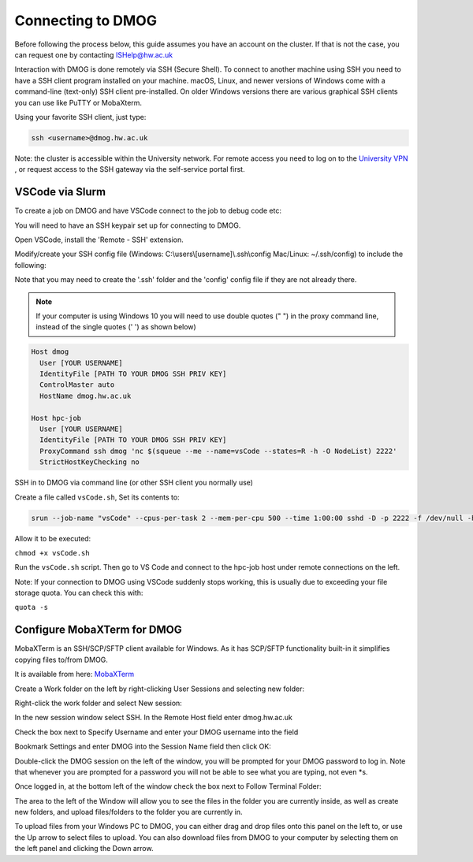 Connecting to DMOG
==================

Before following the process below, this guide assumes you have an account on the cluster. 
If that is not the case, you can request one by contacting ISHelp@hw.ac.uk

Interaction with DMOG is done remotely via SSH (Secure Shell). 
To connect to another machine using SSH you need to have a SSH client program installed on your machine. 
macOS, Linux, and newer versions of Windows come with a command-line (text-only) SSH client pre-installed. 
On older Windows versions there are various graphical SSH clients you can use like PuTTY or MobaXterm.

Using your favorite SSH client, just type:

.. code-block:: bash

   ssh <username>@dmog.hw.ac.uk

Note: the cluster is accessible within the University network. For remote access you need to log on 
to the `University VPN <https://www.hw.ac.uk/uk/services/is/it-essentials/virtual-private-network-vpn.htm>`_ , or request access to the SSH gateway via the self-service portal first.

.. _vsCodeSlurm:

VSCode via Slurm
----------------

To create a job on DMOG and have VSCode connect to the job to debug code etc:

You will need to have an SSH keypair set up for connecting to DMOG.

Open VSCode, install the 'Remote - SSH' extension.

Modify/create your SSH config file (Windows: C:\\users\\[username]\\.ssh\\config Mac/Linux: ~/.ssh/config) to include the following:

Note that you may need to create the '.ssh' folder and the 'config' config file if they are not already there.

.. Note::
   If your computer is using Windows 10 you will need to use double quotes (" ") in the proxy command line, instead of the single quotes (' ') as shown below)

.. code-block:: bash
  
  Host dmog
    User [YOUR USERNAME]
    IdentityFile [PATH TO YOUR DMOG SSH PRIV KEY]
    ControlMaster auto
    HostName dmog.hw.ac.uk

  Host hpc-job
    User [YOUR USERNAME]
    IdentityFile [PATH TO YOUR DMOG SSH PRIV KEY]
    ProxyCommand ssh dmog 'nc $(squeue --me --name=vsCode --states=R -h -O NodeList) 2222'
    StrictHostKeyChecking no


SSH in to DMOG via command line (or other SSH client you normally use)

Create a file called ``vsCode.sh``, Set its contents to:

.. code-block:: bash

  srun --job-name "vsCode" --cpus-per-task 2 --mem-per-cpu 500 --time 1:00:00 sshd -D -p 2222 -f /dev/null -h ~/.ssh/id_alcescluster


Allow it to be executed:
    
``chmod +x vsCode.sh``

Run the ``vsCode.sh`` script. Then go to VS Code and connect to the hpc-job host under remote connections on the left.

Note: If your connection to DMOG using VSCode suddenly stops working, this is usually due to exceeding your file storage quota. You can check this with:

``quota -s``


Configure MobaXTerm for DMOG
----------------------------

MobaXTerm is an SSH/SCP/SFTP client available for Windows. As it has SCP/SFTP functionality built-in it simplifies copying files to/from DMOG.

It is available from here: `MobaXTerm <https://mobaxterm.mobatek.net/download.html>`_

Create a Work folder on the left by right-clicking User Sessions and selecting new folder:

.. image:: connecting/mobaxterm1.png
  :width: 300


Right-click the work folder and select New session:

.. image:: connecting/mobaxterm2.png
  :width: 300


In the new session window select SSH. In the Remote Host field enter dmog.hw.ac.uk

Check the box next to Specify Username and enter your DMOG username into the field

Bookmark Settings and enter DMOG into the Session Name field then click OK:

.. image:: connecting/mobaxterm3.png
  :width: 600


Double-click the DMOG session on the left of the window, you will be prompted for your DMOG password to log in. Note that whenever you are prompted for a password you will not be able to see what you are typing, not even \*s.

Once logged in, at the bottom left of the window check the box next to Follow Terminal Folder:

.. image:: connecting/mobaxterm4.png
  :width: 300


The area to the left of the Window will allow you to see the files in the folder you are currently inside, as well as create new folders, and upload files/folders to the folder you are currently in.

To upload files from your Windows PC to DMOG, you can either drag and drop files onto this panel on the left to, or use the Up arrow to select files to upload. You can also download files from DMOG to your computer by selecting them on the left panel and clicking the Down arrow.

